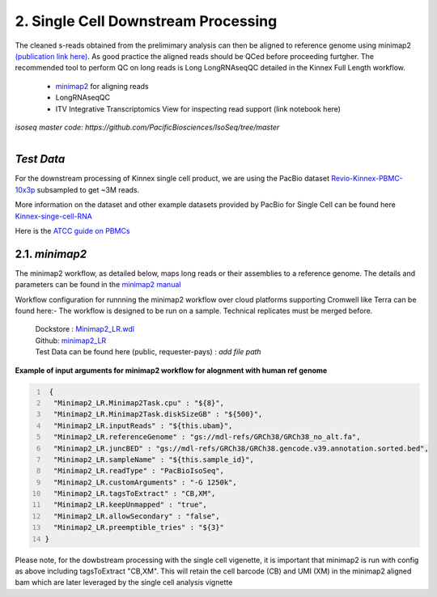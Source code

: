 
2. Single Cell Downstream Processing
=====================================
The cleaned s-reads obtained from the prelimimary analysis can then be aligned to reference genome using  minimap2 `(publication link here) <https://academic.oup.com/bioinformatics/article/34/18/3094/4994778>`_.
As good practice the aligned reads should be QCed before proceeding furtgher. The recommended tool to perform QC on long reads is Long LongRNAseqQC detailed in the Kinnex Full Length workflow.

   - `minimap2 <https://lh3.github.io/minimap2/minimap2.html>`_ for aligning reads
   - LongRNAseqQC 
   - ITV Integrative Transcriptomics View for inspecting read support (link notebook here)

`isoseq master code: https://github.com/PacificBiosciences/IsoSeq/tree/master`


.. figure:: ../_images/sc_pb_data.png
   :scale: 45%
   :align: right

`Test Data` 
~~~~~~~~~~~
For the downstream processing of Kinnex single cell product, we are using the PacBio dataset `Revio-Kinnex-PBMC-10x3p <https://downloads.pacbcloud.com/public/dataset/Kinnex-single-cell-RNA/DATA-Revio-Kinnex-PBMC-10x3p/>`_ 
subsampled to get ~3M reads. 

More information on the dataset and other example datasets provided by PacBio for Single Cell can be found here `Kinnex-singe-cell-RNA <https://downloads.pacbcloud.com/public/dataset/Kinnex-single-cell-RNA/>`_

Here is the `ATCC guide on PBMCs <https://www.atcc.org/cell-products/primary-cells/immune-cells/peripheral-blood-mononuclear-cells#t=productTab&numberOfResults=24>`_ 


2.1. `minimap2`
~~~~~~~~~~~~~~~~~
The minimap2 workflow, as detailed below, maps long reads or their assemblies to a reference genome.
The details and parameters can be found in the `minimap2 manual <https://lh3.github.io/minimap2/minimap2.html>`_ 

Workflow configuration for runnning the minimap2 workflow over cloud platforms supporting Cromwell like Terra can be found here:-
The workflow is designed to be run on a sample. Technical replicates must be merged before.


      | Dockstore : `Minimap2_LR.wdl <https://dockstore.org/workflows/github.com/broadinstitute/MDL-workflows/Minimap2_LR:main>`_
      | Github: `minimap2_LR <https://github.com/broadinstitute/MDL-workflows/blob/main/LR-tools/minimap2_LR/minimap2_LR.wdl>`_
      | Test Data can be found here (public, requester-pays) : `add file path`


.. csv-table:: minimap2
   :file: ../_subpages/tables/minimap2.csv
   :widths: 20,25,55
   :header-rows: 1


**Example of input arguments for minimap2 workflow for alognment with human ref genome**

.. code:: bash
  :number-lines: 


   {
    "Minimap2_LR.Minimap2Task.cpu" : "${8}",
    "Minimap2_LR.Minimap2Task.diskSizeGB" : "${500}",
    "Minimap2_LR.inputReads" : "${this.ubam}",
    "Minimap2_LR.referenceGenome" : "gs://mdl-refs/GRCh38/GRCh38_no_alt.fa",
    "Minimap2_LR.juncBED" : "gs://mdl-refs/GRCh38/GRCh38.gencode.v39.annotation.sorted.bed",
    "Minimap2_LR.sampleName" : "${this.sample_id}",
    "Minimap2_LR.readType" : "PacBioIsoSeq",
    "Minimap2_LR.customArguments" : "-G 1250k",
    "Minimap2_LR.tagsToExtract" : "CB,XM", 
    "Minimap2_LR.keepUnmapped" : "true",
    "Minimap2_LR.allowSecondary" : "false",
    "Minimap2_LR.preemptible_tries" : "${3}"
  }

Please note, for the dowbstream processing with the single cell vigenette, it is important that minimap2 is run with config as above including tagsToExtract "CB,XM". This will retain the cell barcode (CB) and UMI (XM) in the minimap2 aligned bam which are later leveraged by the single cell analysis vignette 

